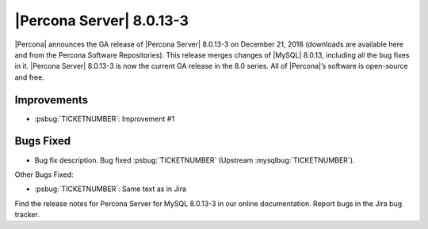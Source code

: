 .. rn:: 8.0.12-3

================================================================================
|Percona Server| |release|
================================================================================

|Percona| announces the GA release of |Percona Server| |release| on
|date| (downloads are available here and from the Percona Software
Repositories). This release merges changes of |MySQL| 8.0.13, including
all the bug fixes in it. |Percona Server| |release| is now the
current GA release in the 8.0 series. All of |Percona|’s software is
open-source and free.

Improvements
================================================================================

- :psbug:`TICKETNUMBER`: Improvement #1

Bugs Fixed
================================================================================

- Bug fix description. Bug fixed :psbug:`TICKETNUMBER` (Upstream :mysqlbug:`TICKETNUMBER`).

Other Bugs Fixed:

- :psbug:`TICKETNUMBER`: Same text as in Jira

Find the release notes for Percona Server for MySQL 8.0.13-3 in our online documentation. Report bugs in the Jira bug tracker.

.. |release| replace:: 8.0.13-3
.. |date| replace:: December 21, 2018
		       
